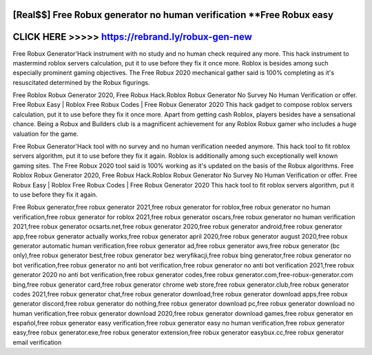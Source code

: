 [Real$$] Free Robux generator no human verification **Free Robux easy
=====================================================================



CLICK HERE >>>>> https://rebrand.ly/robux-gen-new
==================================================


Free Robux Generator'Hack instrument with no study and no human check required any more. This hack instrument to mastermind roblox servers calculation, put it to use before they fix it once more. Roblox is besides among such especially prominent gaming objectives. The Free Robux 2020 mechanical gather said is 100% completing as it's resuscitated determined by the Robux figurings. 

Free Roblox Robux Generator 2020, Free Robux Hack.Roblox Robux Generator No Survey No Human Verification or offer. Free Robux Easy | Roblox Free Robux Codes | Free Robux Generator 2020 This hack gadget to compose roblox servers calculation, put it to use before they fix it once more. Apart from getting cash Roblox, players besides have a sensational chance. Being a Robux and Builders club is a magnificent achievement for any Roblox Robux gamer who includes a huge valuation for the game. 
 
Free Robux Generator'Hack tool with no survey and no human verification needed anymore. This hack tool to fit roblox servers algorithm, put it to use before they fix it again. Roblox is additionally among such exceptionally well known gaming sites. The Free Robux 2020 tool said is 100% working as it's updated on the basis of the Robux algorithms. Free Roblox Robux Generator 2020, Free Robux Hack.Roblox Robux Generator No Survey No Human Verification or offer. Free Robux Easy | Roblox Free Robux Codes | Free Robux Generator 2020 This hack tool to fit roblox servers algorithm, put it to use before they fix it again.

Free Robux generator,free robux generator 2021,free robux generator for roblox,free robux generator no human verification,free robux generator for roblox 2021,free robux generator oscars,free robux generator no human verification 2021,free robux generator ocsarts.net,free robux generator 2020,free robux generator android,free robux generator app,free robux generator actually works,free robux generator april 2020,free robux generator august 2020,free robux generator automatic human verification,free robux generator ad,free robux generator aws,free robux generator (bc only),free robux generator best,free robux generator bez weryfikacji,free robux bing generator,free robux generator no bot verification,free robux generator no anti bot verification,free robux generator no anti bot verification 2021,free robux generator 2020 no anti bot verification,free robux generator codes,free robux generator.com,free-robux-generator.com bing,free robux generator card,free robux generator chrome web store,free robux generator.club,free robux generator codes 2021,free robux generator chat,free robux generator download,free robux generator download apps,free robux generator discord,free robux generator do nothing,free robux generator download pc,free robux generator download no human verification,free robux generator download 2020,free robux generator download games,free robux generator en español,free robux generator easy verification,free robux generator easy no human verification,free robux generator easy,free robux generator.exe,free robux generator extension,free robux generator easybux.cc,free robux generator email verification
